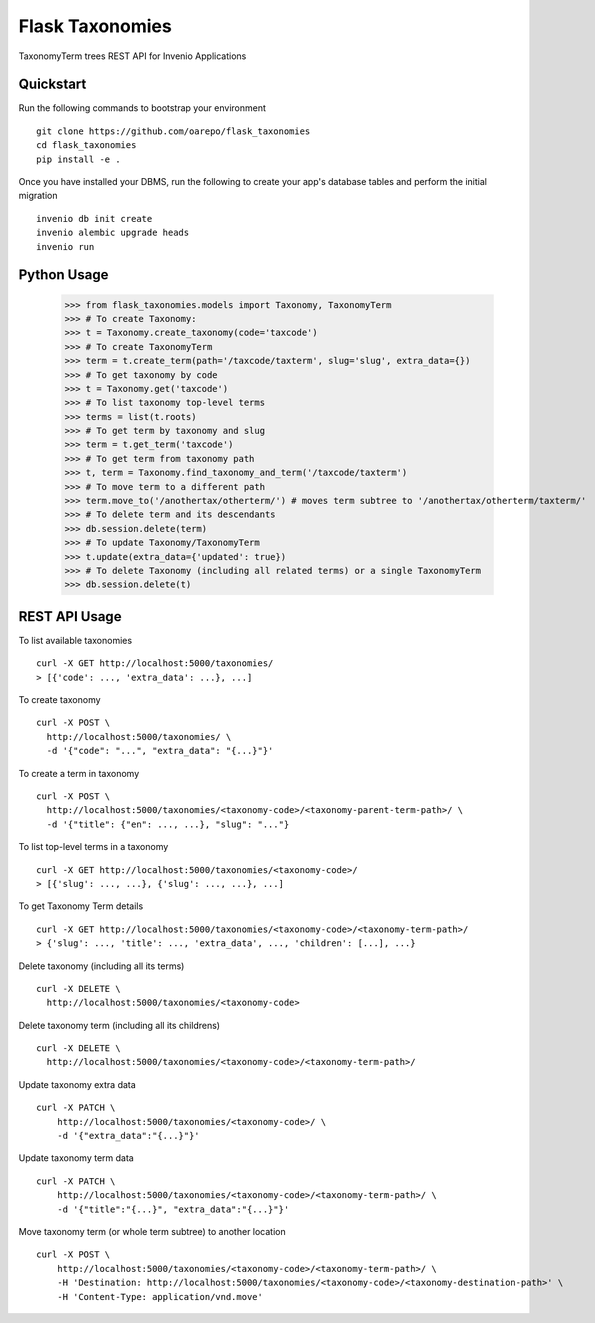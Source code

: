 ===============================
Flask Taxonomies
===============================

.. image:: https://img.shields.io/github/license/oarepo/flask-taxonomies.svg
        :target: https://github.com/oarepo/flask-taxonomies/blob/master/LICENSE

.. image:: https://img.shields.io/travis/oarepo/flask-taxonomies.svg
        :target: https://travis-ci.org/oarepo/flask-taxonomies

.. image:: https://img.shields.io/coveralls/oarepo/flask-taxonomies.svg
        :target: https://coveralls.io/r/oarepo/flask-taxonomies

.. image:: https://img.shields.io/pypi/v/flask-taxonomies.svg
        :target: https://pypi.org/pypi/flask-taxonomies


TaxonomyTerm trees REST API for Invenio Applications


Quickstart
----------

Run the following commands to bootstrap your environment ::

    git clone https://github.com/oarepo/flask_taxonomies
    cd flask_taxonomies
    pip install -e .

Once you have installed your DBMS, run the following to create your app's
database tables and perform the initial migration ::

    invenio db init create
    invenio alembic upgrade heads
    invenio run

Python Usage
------------

    >>> from flask_taxonomies.models import Taxonomy, TaxonomyTerm
    >>> # To create Taxonomy:
    >>> t = Taxonomy.create_taxonomy(code='taxcode')
    >>> # To create TaxonomyTerm
    >>> term = t.create_term(path='/taxcode/taxterm', slug='slug', extra_data={})
    >>> # To get taxonomy by code
    >>> t = Taxonomy.get('taxcode')
    >>> # To list taxonomy top-level terms
    >>> terms = list(t.roots)
    >>> # To get term by taxonomy and slug
    >>> term = t.get_term('taxcode')
    >>> # To get term from taxonomy path
    >>> t, term = Taxonomy.find_taxonomy_and_term('/taxcode/taxterm')
    >>> # To move term to a different path
    >>> term.move_to('/anothertax/otherterm/') # moves term subtree to '/anothertax/otherterm/taxterm/'
    >>> # To delete term and its descendants
    >>> db.session.delete(term)
    >>> # To update Taxonomy/TaxonomyTerm
    >>> t.update(extra_data={'updated': true})
    >>> # To delete Taxonomy (including all related terms) or a single TaxonomyTerm
    >>> db.session.delete(t)

REST API Usage
-----

To list available taxonomies ::

    curl -X GET http://localhost:5000/taxonomies/
    > [{'code': ..., 'extra_data': ...}, ...]

To create taxonomy ::

    curl -X POST \
      http://localhost:5000/taxonomies/ \
      -d '{"code": "...", "extra_data": "{...}"}'

To create a term in taxonomy ::

    curl -X POST \
      http://localhost:5000/taxonomies/<taxonomy-code>/<taxonomy-parent-term-path>/ \
      -d '{"title": {"en": ..., ...}, "slug": "..."}

To list top-level terms in a taxonomy ::

    curl -X GET http://localhost:5000/taxonomies/<taxonomy-code>/
    > [{'slug': ..., ...}, {'slug': ..., ...}, ...]

To get Taxonomy Term details ::

    curl -X GET http://localhost:5000/taxonomies/<taxonomy-code>/<taxonomy-term-path>/
    > {'slug': ..., 'title': ..., 'extra_data', ..., 'children': [...], ...}

Delete taxonomy (including all its terms) ::

    curl -X DELETE \
      http://localhost:5000/taxonomies/<taxonomy-code>

Delete taxonomy term (including all its childrens) ::

    curl -X DELETE \
      http://localhost:5000/taxonomies/<taxonomy-code>/<taxonomy-term-path>/

Update taxonomy extra data ::

    curl -X PATCH \
        http://localhost:5000/taxonomies/<taxonomy-code>/ \
        -d '{"extra_data":"{...}"}'

Update taxonomy term data ::

    curl -X PATCH \
        http://localhost:5000/taxonomies/<taxonomy-code>/<taxonomy-term-path>/ \
        -d '{"title":"{...}", "extra_data":"{...}"}'

Move taxonomy term (or whole term subtree) to another location ::

    curl -X POST \
        http://localhost:5000/taxonomies/<taxonomy-code>/<taxonomy-term-path>/ \
        -H 'Destination: http://localhost:5000/taxonomies/<taxonomy-code>/<taxonomy-destination-path>' \
        -H 'Content-Type: application/vnd.move'

